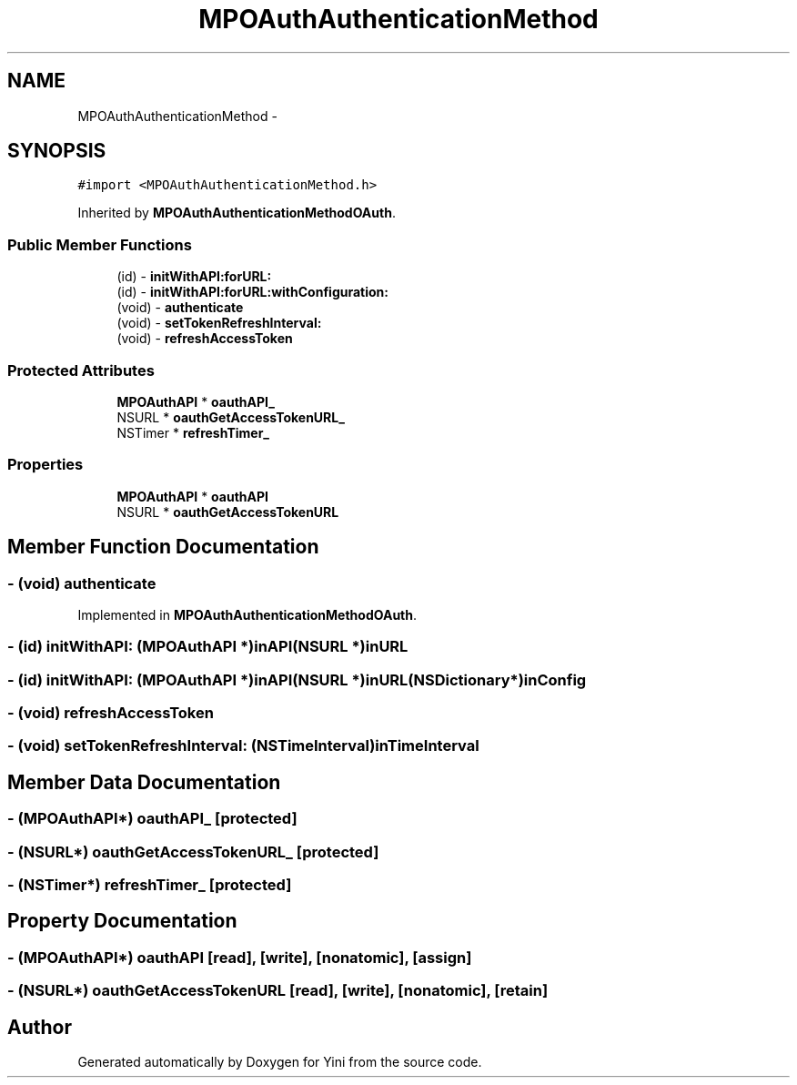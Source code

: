 .TH "MPOAuthAuthenticationMethod" 3 "Thu Aug 9 2012" "Version 1.0" "Yini" \" -*- nroff -*-
.ad l
.nh
.SH NAME
MPOAuthAuthenticationMethod \- 
.SH SYNOPSIS
.br
.PP
.PP
\fC#import <MPOAuthAuthenticationMethod\&.h>\fP
.PP
Inherited by \fBMPOAuthAuthenticationMethodOAuth\fP\&.
.SS "Public Member Functions"

.in +1c
.ti -1c
.RI "(id) - \fBinitWithAPI:forURL:\fP"
.br
.ti -1c
.RI "(id) - \fBinitWithAPI:forURL:withConfiguration:\fP"
.br
.ti -1c
.RI "(void) - \fBauthenticate\fP"
.br
.ti -1c
.RI "(void) - \fBsetTokenRefreshInterval:\fP"
.br
.ti -1c
.RI "(void) - \fBrefreshAccessToken\fP"
.br
.in -1c
.SS "Protected Attributes"

.in +1c
.ti -1c
.RI "\fBMPOAuthAPI\fP * \fBoauthAPI_\fP"
.br
.ti -1c
.RI "NSURL * \fBoauthGetAccessTokenURL_\fP"
.br
.ti -1c
.RI "NSTimer * \fBrefreshTimer_\fP"
.br
.in -1c
.SS "Properties"

.in +1c
.ti -1c
.RI "\fBMPOAuthAPI\fP * \fBoauthAPI\fP"
.br
.ti -1c
.RI "NSURL * \fBoauthGetAccessTokenURL\fP"
.br
.in -1c
.SH "Member Function Documentation"
.PP 
.SS "- (void) authenticate "

.PP
Implemented in \fBMPOAuthAuthenticationMethodOAuth\fP\&.
.SS "- (id) initWithAPI: (\fBMPOAuthAPI\fP *)inAPI(NSURL *)inURL"

.SS "- (id) initWithAPI: (\fBMPOAuthAPI\fP *)inAPI(NSURL *)inURL(NSDictionary *)inConfig"

.SS "- (void) refreshAccessToken "

.SS "- (void) setTokenRefreshInterval: (NSTimeInterval)inTimeInterval"

.SH "Member Data Documentation"
.PP 
.SS "- (\fBMPOAuthAPI\fP*) oauthAPI_\fC [protected]\fP"

.SS "- (NSURL*) oauthGetAccessTokenURL_\fC [protected]\fP"

.SS "- (NSTimer*) refreshTimer_\fC [protected]\fP"

.SH "Property Documentation"
.PP 
.SS "- (\fBMPOAuthAPI\fP*) oauthAPI\fC [read]\fP, \fC [write]\fP, \fC [nonatomic]\fP, \fC [assign]\fP"

.SS "- (NSURL*) oauthGetAccessTokenURL\fC [read]\fP, \fC [write]\fP, \fC [nonatomic]\fP, \fC [retain]\fP"


.SH "Author"
.PP 
Generated automatically by Doxygen for Yini from the source code\&.
